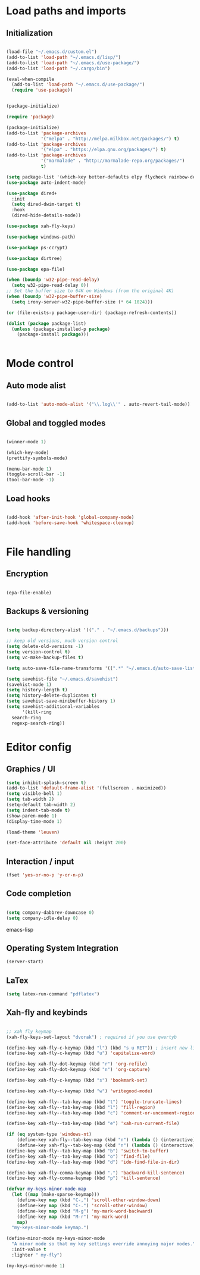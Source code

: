 * Load paths and imports
** Initialization
#+BEGIN_SRC emacs-lisp

  (load-file "~/.emacs.d/custom.el")
  (add-to-list 'load-path "~/.emacs.d/lisp/")
  (add-to-list 'load-path "~/.emacs.d/use-package/")
  (add-to-list 'load-path "~/.cargo/bin")

  (eval-when-compile
    (add-to-list 'load-path "~/.emacs.d/use-package/")
    (require 'use-package))


  (package-initialize)

  (require 'package)

  (package-initialize)
  (add-to-list 'package-archives
               '("melpa" . "http://melpa.milkbox.net/packages/") t)
  (add-to-list 'package-archives
               '("elpa" . "https://elpa.gnu.org/packages/") t)
  (add-to-list 'package-archives
               '("marmalade" . "http://marmalade-repo.org/packages/")
               t)

  (setq package-list '(which-key better-defaults elpy flycheck rainbow-delimiters web-mode js2-mode json-mode go-mode go-errcheck rust-mode flycheck-rust cargo lua-mode magit markdown-mode latex-preview-pane chef-mode ansible puppet-mode salt-mode docker flyspell writegood-mode wc-mode el-get emr csharp-mode auto-indent-mode undo-tree epa flycheck visual-regexp visual-regexp-steroids aggressive-indent powershell))
  (use-package auto-indent-mode)

  (use-package dired+
    :init
    (setq dired-dwim-target t)
    :hook
    (dired-hide-details-mode))

  (use-package xah-fly-keys)

  (use-package windows-path)

  (use-package ps-ccrypt)

  (use-package dirtree)

  (use-package epa-file)

  (when (boundp 'w32-pipe-read-delay)
    (setq w32-pipe-read-delay 0))
  ;; Set the buffer size to 64K on Windows (from the original 4K)
  (when (boundp 'w32-pipe-buffer-size)
    (setq irony-server-w32-pipe-buffer-size (* 64 1024)))

  (or (file-exists-p package-user-dir) (package-refresh-contents))

  (dolist (package package-list)
    (unless (package-installed-p package)
      (package-install package)))


#+END_SRC
* Mode control
** Auto mode alist
#+BEGIN_SRC emacs-lisp

  (add-to-list 'auto-mode-alist '("\\.log\\'" . auto-revert-tail-mode))

#+END_SRC
** Global and toggled modes
#+BEGIN_SRC emacs-lisp

(winner-mode 1)

(which-key-mode)
(prettify-symbols-mode)

(menu-bar-mode 1)
(toggle-scroll-bar -1)
(tool-bar-mode -1)

#+END_SRC
** Load hooks
#+BEGIN_SRC emacs-lisp

  (add-hook 'after-init-hook 'global-company-mode)
  (add-hook 'before-save-hook 'whitespace-cleanup)


#+END_SRC
* File handling
** Encryption
#+BEGIN_SRC emacs-lisp

(epa-file-enable)

#+END_SRC
** Backups & versioning
#+BEGIN_SRC emacs-lisp

(setq backup-directory-alist '(("." . "~/.emacs.d/backups")))

;; keep old versions, much version control
(setq delete-old-versions -1)
(setq version-control t)
(setq vc-make-backup-files t)

(setq auto-save-file-name-transforms '((".*" "~/.emacs.d/auto-save-list/" t)))

(setq savehist-file "~/.emacs.d/savehist")
(savehist-mode 1)
(setq history-length t)
(setq history-delete-duplicates t)
(setq savehist-save-minibuffer-history 1)
(setq savehist-additional-variables
      '(kill-ring
  search-ring
  regexp-search-ring))

#+END_SRC

* Editor config
** Graphics / UI

#+BEGIN_SRC emacs-lisp
(setq inhibit-splash-screen t)
(add-to-list 'default-frame-alist '(fullscreen . maximized))
(setq visible-bell 1)
(setq tab-width 2)
(setq-default tab-width 2)
(setq indent-tab-mode t)
(show-paren-mode 1)
(display-time-mode 1)

(load-theme 'leuven)

(set-face-attribute 'default nil :height 200)

#+END_SRC
** Interaction / input
#+BEGIN_SRC emacs-lisp
(fset 'yes-or-no-p 'y-or-n-p)

#+END_SRC

** Code completion
#+BEGIN_SRC emacs-lisp

(setq company-dabbrev-downcase 0)
(setq company-idle-delay 0)

#+END_SRC emacs-lisp
** Operating System Integration
#+BEGIN_SRC emacs-lisp
(server-start)

#+END_SRC
** LaTex
#+BEGIN_SRC emacs-lisp
(setq latex-run-command "pdflatex")

#+END_SRC
** Xah-fly and keybinds

#+BEGIN_SRC emacs-lisp

  ;; xah fly keymap
  (xah-fly-keys-set-layout "dvorak") ; required if you use qwertyb

  (define-key xah-fly-c-keymap (kbd "l") (kbd "s u RET")) ; insert new line after
  (define-key xah-fly-c-keymap (kbd "u") 'capitalize-word)

  (define-key xah-fly-dot-keymap (kbd "r") 'org-refile)
  (define-key xah-fly-dot-keymap (kbd "n") 'org-capture)

  (define-key xah-fly-c-keymap (kbd "s") 'bookmark-set)

  (define-key xah-fly-c-keymap (kbd "w") 'writegood-mode)

  (define-key xah-fly--tab-key-map (kbd "t") 'toggle-truncate-lines)
  (define-key xah-fly--tab-key-map (kbd "l") 'fill-region)
  (define-key xah-fly--tab-key-map (kbd "c") 'comment-or-uncomment-region)

  (define-key xah-fly--tab-key-map (kbd "e") 'xah-run-current-file)

  (if (eq system-type 'windows-nt)
      (define-key xah-fly--tab-key-map (kbd "n") (lambda () (interactive) (find-file "~/Desktop/Notes.org")))
      (define-key xah-fly--tab-key-map (kbd "n") (lambda () (interactive) (find-file "~/Desktop/Notes.org.gpg"))))
  (define-key xah-fly--tab-key-map (kbd "b") 'switch-to-buffer)
  (define-key xah-fly--tab-key-map (kbd "o") 'find-file)
  (define-key xah-fly--tab-key-map (kbd "d") 'ido-find-file-in-dir)

  (define-key xah-fly-comma-keymap (kbd ".") 'backward-kill-sentence)
  (define-key xah-fly-comma-keymap (kbd "p") 'kill-sentence)

  (defvar my-keys-minor-mode-map
    (let ((map (make-sparse-keymap)))
      (define-key map (kbd "C-,") 'scroll-other-window-down)
      (define-key map (kbd "C-.") 'scroll-other-window)
      (define-key map (kbd "M-g") 'my-mark-word-backward)
      (define-key map (kbd "M-r") 'my-mark-word)
      map)
    "my-keys-minor-mode keymap.")

  (define-minor-mode my-keys-minor-mode
    "A minor mode so that my key settings override annoying major modes."
    :init-value t
    :lighter " my-fly")

  (my-keys-minor-mode 1)

#+END_SRC
